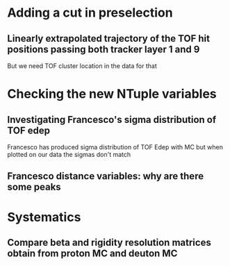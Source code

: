 * Adding a cut in preselection
** Linearly extrapolated trajectory of the TOF hit positions passing both tracker layer 1 and 9
But we need TOF cluster location in the data for that

* Checking the new NTuple variables
** Investigating Francesco's sigma distribution of TOF edep
Francesco has produced sigma distribution of TOF Edep with MC but when plotted on our data the sigmas don't match
** Francesco distance variables: why are there some peaks


* Systematics
** Compare beta and rigidity resolution matrices obtain from proton MC and deuton MC


